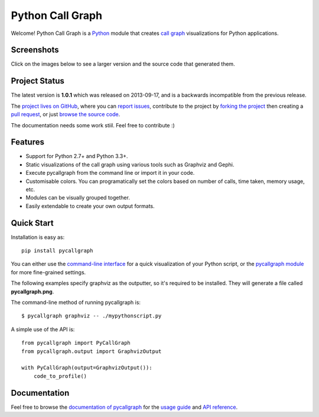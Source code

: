 Python Call Graph
#################

Welcome! Python Call Graph is a `Python <http://www.python.org>`_ module that creates `call graph <http://en.wikipedia.org/wiki/Call_graph>`_ visualizations for Python applications.

.. image:: https://img.shields.io/travis/gak/pycallgraph.svg
    :target: https://travis-ci.org/gak/pycallgraph
.. image:: https://img.shields.io/coveralls/gak/pycallgraph/develop.svg
    :target: https://coveralls.io/r/gak/pycallgraph?branch=develop
.. image:: https://img.shields.io/pypi/v/pycallgraph.svg
    :target: https://crate.io/packages/pycallgraph/
.. image:: https://img.shields.io/pypi/dm/pycallgraph.svg
    :target: https://crate.io/packages/pycallgraph

Screenshots
===========

Click on the images below to see a larger version and the source code that generated them.

.. image:: https://pycallgraph.readthedocs.io/en/develop/_images/basic_thumb.png
    :target: https://pycallgraph.readthedocs.io/en/develop/examples/basic.html
.. image:: https://pycallgraph.readthedocs.io/en/develop/_images/regexp_grouped_thumb.png
    :target: https://pycallgraph.readthedocs.io/en/develop/examples/regexp_grouped.html
.. image:: https://pycallgraph.readthedocs.io/en/develop/_images/regexp_ungrouped_thumb.png
    :target: https://pycallgraph.readthedocs.io/en/develop/examples/regexp_ungrouped.html

Project Status
==============

The latest version is **1.0.1** which was released on 2013-09-17, and is a backwards incompatible from the previous release.

The `project lives on GitHub <https://github.com/gak/pycallgraph/#python-call-graph>`_, where you can `report issues <https://github.com/gak/pycallgraph/issues>`_, contribute to the project by `forking the project <https://help.github.com/articles/fork-a-repo>`_ then creating a `pull request <https://help.github.com/articles/using-pull-requests>`_, or just `browse the source code <https://github.com/gak/pycallgraph/>`_.

The documentation needs some work stiil. Feel free to contribute :)

Features
========

* Support for Python 2.7+ and Python 3.3+.
* Static visualizations of the call graph using various tools such as Graphviz and Gephi.
* Execute pycallgraph from the command line or import it in your code.
* Customisable colors. You can programatically set the colors based on number of calls, time taken, memory usage, etc.
* Modules can be visually grouped together.
* Easily extendable to create your own output formats.

Quick Start
===========

Installation is easy as::

    pip install pycallgraph

You can either use the `command-line interface <https://pycallgraph.readthedocs.io/en/develop/guide/command_line_usage.html>`_ for a quick visualization of your Python script, or the `pycallgraph module <https://pycallgraph.readthedocs.io/en/develop/api/pycallgraph.html>`_ for more fine-grained settings.

The following examples specify graphviz as the outputter, so it's required to be installed. They will generate a file called **pycallgraph.png**.

The command-line method of running pycallgraph is::

    $ pycallgraph graphviz -- ./mypythonscript.py

A simple use of the API is::

    from pycallgraph import PyCallGraph
    from pycallgraph.output import GraphvizOutput

    with PyCallGraph(output=GraphvizOutput()):
        code_to_profile()

Documentation
=============

Feel free to browse the `documentation of pycallgraph <https://pycallgraph.readthedocs.io/en/develop/>`_ for the `usage guide <https://pycallgraph.readthedocs.io/en/develop/guide/index.html>`_ and `API reference <https://pycallgraph.readthedocs.io/en/develop/api/api.html>`_.
